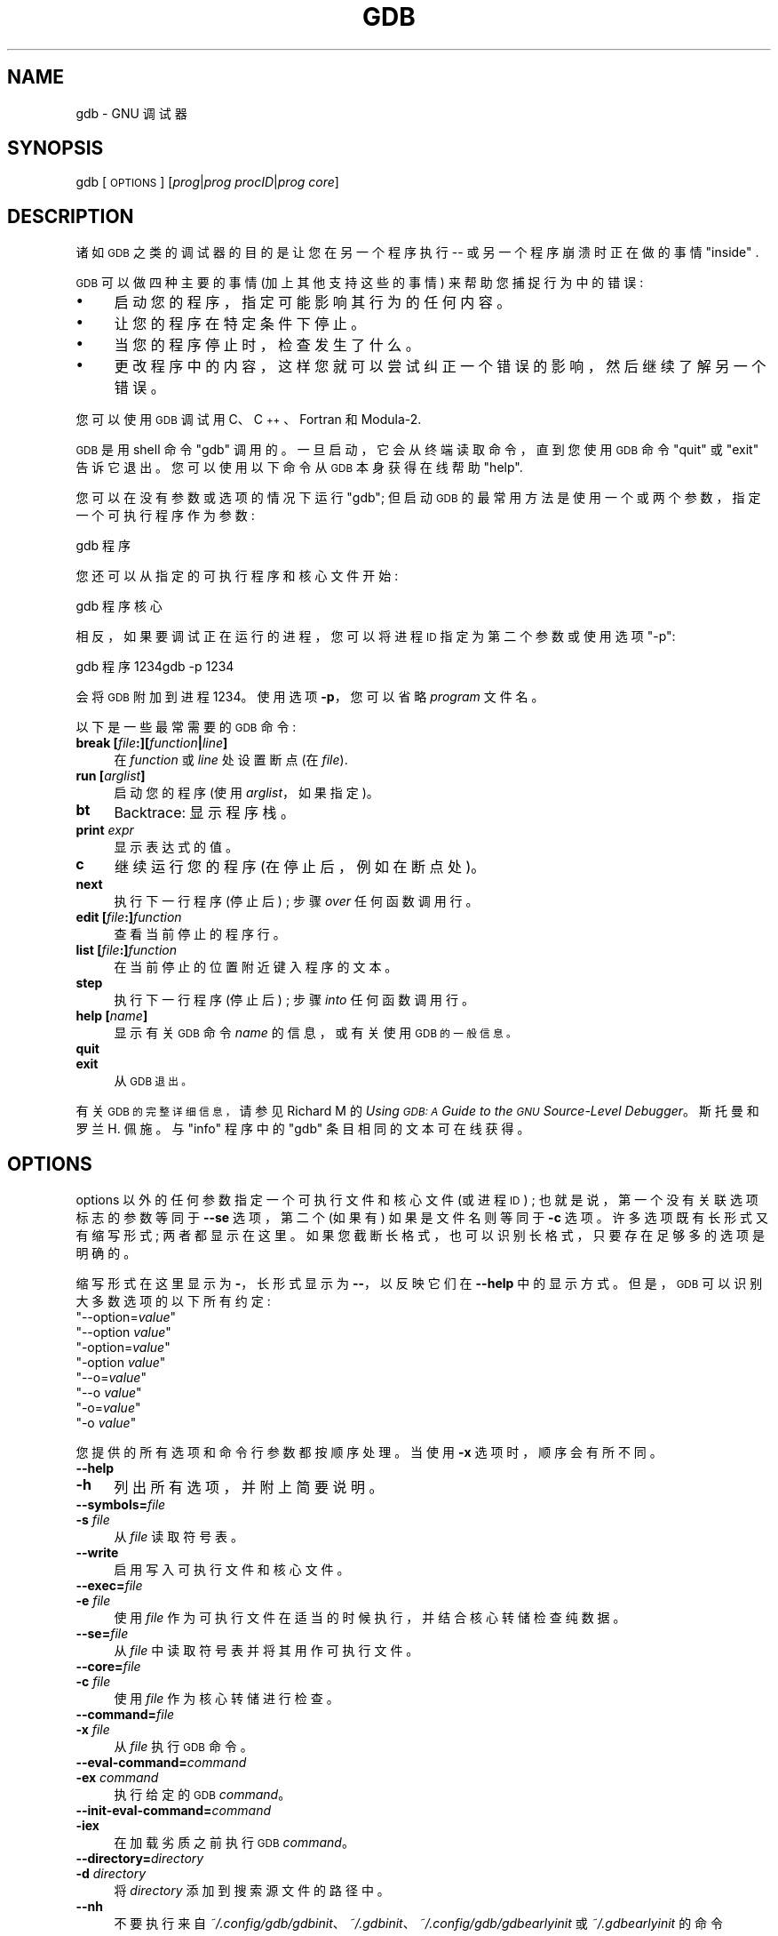 .\" -*- coding: UTF-8 -*-
.de  Sp \" Vertical space (when we can't use .PP)
.if t .sp .5v
.if n .sp
..
.\" Automatically generated by Pod::Man 4.14 (Pod::Simple 3.40)
.\"
.\" Standard preamble:
.\" ========================================================================
.de  Vb \" Begin verbatim text
.ft CW
.nf
.ne \\$1
..
.de  Ve \" End verbatim text
.ft R
.fi
..
.\" Set up some character translations and predefined strings.  \*(-- will
.\" give an unbreakable dash, \*(PI will give pi, \*(L" will give a left
.\" double quote, and \*(R" will give a right double quote.  \*(C+ will
.\" give a nicer C++.  Capital omega is used to do unbreakable dashes and
.\" therefore won't be available.  \*(C` and \*(C' expand to `' in nroff,
.\" nothing in troff, for use with C<>.
.tr \(*W-
.ds C+ C\v'-.1v'\h'-1p'\s-2+\h'-1p'+\s0\v'.1v'\h'-1p'
.ie  n \{\
.    ds -- \(*W-
.    ds PI pi
.    if (\n(.H=4u)&(1m=24u) .ds -- \(*W\h'-12u'\(*W\h'-12u'-\" diablo 10 pitch
.    if (\n(.H=4u)&(1m=20u) .ds -- \(*W\h'-12u'\(*W\h'-8u'-\"  diablo 12 pitch
.    ds L" ""
.    ds R" ""
.    ds C` ""
.    ds C' ""
'br\}
.el\{\
.    ds -- \|\(em\|
.    ds PI \(*p
.    ds L" ``
.    ds R" ''
.    ds C`
.    ds C'
'br\}
.ie  \n(.g .ds Aq \(aq
.el       .ds Aq '
.\"
.\" Escape single quotes in literal strings from groff's Unicode transform.
.de  IX
..
.\"
.\" If the F register is >0, we'll generate index entries on stderr for
.\" titles (.TH), headers (.SH), subsections (.SS), items (.Ip), and index
.\" entries marked with X<> in POD.  Of course, you'll have to process the
.\" output yourself in some meaningful fashion.
.\"
.\" Avoid warning from groff about undefined register 'F'.
.nr rF 0
.if  \n(.g .if rF .nr rF 1
.if  (\n(rF:(\n(.g==0)) \{\
.    if \nF \{\
.        de IX
.        tm Index:\\$1\t\\n%\t"\\$2"
..
.        if !\nF==2 \{\
.            nr % 0
.            nr F 2
.        \}
.    \}
.\}
.rr rF
.\" fudge factors for nroff and troff
.    
.if  n \{\
.    ds #H 0
.    ds #V .8m
.    ds #F .3m
.    ds #[ \f1
.    ds #] \fP
.\}
.\"
.\" Accent mark definitions (@(#)ms.acc 1.5 88/02/08 SMI; from UCB 4.2).
.\" Fear.  Run.  Save yourself.  No user-serviceable parts.
.if  t \{\
.    ds #H ((1u-(\\\\n(.fu%2u))*.13m)
.    ds #V .6m
.    ds #F 0
.    ds #[ \&
.    ds #] \&
.\}
.\" simple accents for nroff and troff
.    
.if  n \{\
.    ds ' \&
.    ds ` \&
.    ds ^ \&
.    ds , \&
.    ds ~ ~
.    ds /
.\}
.if  t \{\
.    ds ' \\k:\h'-(\\n(.wu*8/10-\*(#H)'\'\h"|\\n:u"
.    ds ` \\k:\h'-(\\n(.wu*8/10-\*(#H)'\`\h'|\\n:u'
.    ds ^ \\k:\h'-(\\n(.wu*10/11-\*(#H)'^\h'|\\n:u'
.    ds , \\k:\h'-(\\n(.wu*8/10)',\h'|\\n:u'
.    ds ~ \\k:\h'-(\\n(.wu-\*(#H-.1m)'~\h'|\\n:u'
.    ds / \\k:\h'-(\\n(.wu*8/10-\*(#H)'\z\(sl\h'|\\n:u'
.\}
.\" troff and (daisy-wheel) nroff accents
.    
.ds : \k:\h'-(\n(.wu*8/10-\*(#H+.1m+\*(#F)'\v'-\*(#V'\z.\h'.2m+\*(#F'.\h'|\n:u'\v'\*(#V'
.ds 8 \h'\*(#H'\(*b\h'-\*(#H'
.ds o \k:\h'-(\n(.wu+\w'\(de'u\-\*(#H)/2u'\v'-.3n'\*(#[\z\(de\v'.3n'\h'|\n:u'\*(#]
.ds d- \h'\*(#H'\(pd\h'-\w'~'u'\v'-.25m'\fI\(hy\fP\v'.25m'\h'-\*(#H'
.ds D- D\k:\h'-\w'D'u'\v'-.11m'\z\(hy\v'.11m'\h'|\n:u'
.ds th \*(#[\v'.3m'\s+1I\s-1\v'-.3m'\h'-(\w'I'u*2/3)'\s-1o\s+1\*(#]
.ds Th \*(#[\s+2I\s-2\h'-\w'I'u*3/5'\v'-.3m'o\v'.3m'\*(#]
.ds ae a\h'-(\w'a'u*4/10)'e
.ds Ae A\h'-(\w'A'u*4/10)'E
.\" corrections for vroff
.    
.if  v .ds ~ \\k:\h'-(\\n(.wu*9/10-\*(#H)'\s-2\u~\d\s+2\h'|\\n:u'
.if  v .ds ^ \\k:\h'-(\\n(.wu*10/11-\*(#H)'\v'-.4m'^\v'.4m'\h'|\\n:u'
.\" for low resolution devices (crt and lpr)
.    
.if  \n(.H>23 .if \n(.V>19 \
\{\
.    ds : e
.    ds 8 ss
.    ds o a
.    ds d- d\h'-1'\(ga
.    ds D- D\h'-1'\(hy
.    ds th \o'bp'
.    ds Th \o'LP'
.    ds ae ae
.    ds Ae AE
.\}
.rm #[ #] #H #V #F C
.\" ========================================================================
.\"
.IX Title "GDB 1"
.\"*******************************************************************
.\"
.\" This file was generated with po4a. Translate the source file.
.\"
.\"*******************************************************************
.TH GDB 1 2022\-05\-01 gdb\-12.1 "GNU Development Tools"
.if  n .ad l
.\" For nroff, turn off justification.  Always turn off hyphenation; it makes
.\" way too many mistakes in technical documents.
.nh
.SH NAME
gdb \- GNU 调试器
.SH SYNOPSIS
.IX Header SYNOPSIS
gdb [\s-1OPTIONS\s0] [\fIprog\fP|\fIprog\fP \fIprocID\fP|\fIprog\fP \fIcore\fP]
.SH DESCRIPTION
.IX Header DESCRIPTION
诸如 \s-1GDB\s0 之类的调试器的目的是让您在另一个程序执行 \*(-- 或另一个程序崩溃时正在做的事情 \*(L"inside\*(R" .
.PP
\&\s-1GDB\s0 可以做四种主要的事情 (加上其他支持这些的事情) 来帮助您捕捉行为中的错误:
.IP \(bu 4
启动您的程序，指定可能影响其行为的任何内容。
.IP \(bu 4
让您的程序在特定条件下停止。
.IP \(bu 4
当您的程序停止时，检查发生了什么。
.IP \(bu 4
更改程序中的内容，这样您就可以尝试纠正一个错误的影响，然后继续了解另一个错误。
.PP
您可以使用 \s-1GDB\s0 调试用 C、\*(C+、Fortran 和 Modula\-2.
.PP
\&\s-1GDB\s0 是用 shell 命令 \f(CW\*(C`gdb\*(C'\fP 调用的。 一旦启动，它会从终端读取命令，直到您使用
\s-1GDB\s0 命令 \f(CW\*(C`quit\*(C'\fP 或 \f(CW\*(C`exit\*(C'\fP 告诉它退出。 您可以使用以下命令从
\s-1GDB\s0 本身获得在线帮助 \f(CW\*(C`help\*(C'\fP.
.PP
您可以在没有参数或选项的情况下运行 \f(CW\*(C`gdb\*(C'\fP; 但启动 \s-1GDB\s0
的最常用方法是使用一个或两个参数，指定一个可执行程序作为参数:
.PP
.Vb 1
\&gdb 程序
.Ve
.PP
您还可以从指定的可执行程序和核心文件开始:
.PP
.Vb 1
\&gdb 程序核心
.Ve
.PP
相反，如果要调试正在运行的进程，您可以将进程 \s-1ID\s0 指定为第二个参数或使用选项 \&\f(CW\*(C`\-p\*(C'\fP:
.PP
.Vb 2
\&gdb 程序 1234\&gdb \-p 1234
.Ve
.PP
会将 \s-1GDB\s0 附加到进程 \f(CW1234\fP。 使用选项 \fB\-p\fP，您可以省略 \fIprogram\fP 文件名。
.PP
以下是一些最常需要的 \s-1GDB\s0 命令:
.IP "\fBbreak [\fP\fIfile\fP\fB:][\fP\fIfunction\fP\fB|\fP\fIline\fP\fB]\fP" 4
.IX Item "break [file:][function|line]"
在 \fIfunction\fP 或 \fIline\fP 处设置断点 (在 \fIfile\fP).
.IP "\fBrun [\fP\fIarglist\fP\fB]\fP" 4
.IX Item "run [arglist]"
启动您的程序 (使用 \fIarglist\fP，如果指定)。
.IP \fBbt\fP 4
.IX Item bt
Backtrace: 显示程序栈。
.IP "\fBprint\fP \fIexpr\fP" 4
.IX Item "print expr"
显示表达式的值。
.IP \fBc\fP 4
.IX Item c
继续运行您的程序 (在停止后，例如在断点处)。
.IP \fBnext\fP 4
.IX Item next
执行下一行程序 (停止后) ; 步骤 \fIover\fP 任何函数调用行。
.IP "\fBedit [\fP\fIfile\fP\fB:]\fP\fIfunction\fP" 4
.IX Item "edit [file:]function"
查看当前停止的程序行。
.IP "\fBlist [\fP\fIfile\fP\fB:]\fP\fIfunction\fP" 4
.IX Item "list [file:]function"
在当前停止的位置附近键入程序的文本。
.IP \fBstep\fP 4
.IX Item step
执行下一行程序 (停止后) ; 步骤 \fIinto\fP 任何函数调用行。
.IP "\fBhelp [\fP\fIname\fP\fB]\fP" 4
.IX Item "help [name]"
显示有关 \s-1GDB\s0 命令 \fIname\fP 的信息，或有关使用 \s-1GDB 的一般信息。\s0
.IP \fBquit\fP 4
.IX Item quit
.PD 0
.IP \fBexit\fP 4
.IX Item exit
.PD
从 \s-1GDB 退出。\s0
.PP
有关 \s-1GDB 的完整详细信息，\s0 请参见 Richard M 的 \fIUsing \s-1GDB: A\s0 Guide to the \s-1GNU\s0 Source\-Level Debugger\fP。斯托曼和罗兰 H. 佩施。与 \f(CW\*(C`info\*(C'\fP 程序中的
\f(CW\*(C`gdb\*(C'\fP 条目相同的文本可在线获得。
.SH OPTIONS
.IX Header OPTIONS
options 以外的任何参数指定一个可执行文件和核心文件 (或进程 \s-1ID\s0) ; 也就是说，第一个没有关联选项标志的参数等同于
\fB\-\-se\fP 选项，第二个 (如果有) 如果是文件名则等同于 \fB\-c\fP 选项。 许多选项既有长形式又有缩写形式; 两者都显示在这里。
如果您截断长格式，也可以识别长格式，只要存在足够多的选项是明确的。
.PP
缩写形式在这里显示为 \fB\-\fP，长形式显示为 \fB\-\-\fP，以反映它们在 \fB\-\-help\fP 中的显示方式。但是，\&\s-1GDB\s0
可以识别大多数选项的以下所有约定:
.ie  n .IP """\-\-option=\fIvalue\fP""" 4
.el .IP "\f(CW\-\-option=\f(CIvalue\f(CW\fR" 4
.IX Item \-\-option=value
.PD 0
.ie  n .IP """\-\-option \fIvalue\fP""" 4
.el .IP "\f(CW\-\-option \f(CIvalue\f(CW\fR" 4
.IX Item "\-\-option value"
.ie  n .IP """\-option=\fIvalue\fP""" 4
.el .IP "\f(CW\-option=\f(CIvalue\f(CW\fR" 4
.IX Item \-option=value
.ie  n .IP """\-option \fIvalue\fP""" 4
.el .IP "\f(CW\-option \f(CIvalue\f(CW\fR" 4
.IX Item "\-option value"
.ie  n .IP """\-\-o=\fIvalue\fP""" 4
.el .IP "\f(CW\-\-o=\f(CIvalue\f(CW\fR" 4
.IX Item \-\-o=value
.ie  n .IP """\-\-o \fIvalue\fP""" 4
.el .IP "\f(CW\-\-o \f(CIvalue\f(CW\fR" 4
.IX Item "\-\-o value"
.ie  n .IP """\-o=\fIvalue\fP""" 4
.el .IP "\f(CW\-o=\f(CIvalue\f(CW\fR" 4
.IX Item \-o=value
.ie  n .IP """\-o \fIvalue\fP""" 4
.el .IP "\f(CW\-o \f(CIvalue\f(CW\fR" 4
.IX Item "\-o value"
.PD
.PP
您提供的所有选项和命令行参数都按顺序处理。 当使用 \fB\-x\fP 选项时，顺序会有所不同。
.IP \fB\-\-help\fP 4
.IX Item \-\-help
.PD 0
.IP \fB\-h\fP 4
.IX Item \-h
.PD
列出所有选项，并附上简要说明。
.IP \fB\-\-symbols=\fP\fIfile\fP 4
.IX Item \-\-symbols=file
.PD 0
.IP "\fB\-s\fP \fIfile\fP" 4
.IX Item "\-s file"
.PD
从 \fIfile\fP 读取符号表。
.IP \fB\-\-write\fP 4
.IX Item \-\-write
启用写入可执行文件和核心文件。
.IP \fB\-\-exec=\fP\fIfile\fP 4
.IX Item \-\-exec=file
.PD 0
.IP "\fB\-e\fP \fIfile\fP" 4
.IX Item "\-e file"
.PD
使用 \fIfile\fP 作为可执行文件在适当的时候执行，并结合核心转储检查纯数据。
.IP \fB\-\-se=\fP\fIfile\fP 4
.IX Item \-\-se=file
从 \fIfile\fP 中读取符号表并将其用作可执行文件。
.IP \fB\-\-core=\fP\fIfile\fP 4
.IX Item \-\-core=file
.PD 0
.IP "\fB\-c\fP \fIfile\fP" 4
.IX Item "\-c file"
.PD
使用 \fIfile\fP 作为核心转储进行检查。
.IP \fB\-\-command=\fP\fIfile\fP 4
.IX Item \-\-command=file
.PD 0
.IP "\fB\-x\fP \fIfile\fP" 4
.IX Item "\-x file"
.PD
从 \fIfile\fP 执行 \s-1GDB\s0 命令。
.IP \fB\-\-eval\-command=\fP\fIcommand\fP 4
.IX Item \-\-eval\-command=command
.PD 0
.IP "\fB\-ex\fP \fIcommand\fP" 4
.IX Item "\-ex command"
.PD
执行给定的 \s-1GDB\s0 \fIcommand\fP。
.IP \fB\-\-init\-eval\-command=\fP\fIcommand\fP 4
.IX Item \-\-init\-eval\-command=command
.PD 0
.IP \fB\-iex\fP 4
.IX Item \-iex
.PD
在加载劣质之前执行 \s-1GDB\s0 \fIcommand\fP。
.IP \fB\-\-directory=\fP\fIdirectory\fP 4
.IX Item \-\-directory=directory
.PD 0
.IP "\fB\-d\fP \fIdirectory\fP" 4
.IX Item "\-d directory"
.PD
将 \fIdirectory\fP 添加到搜索源文件的路径中。
.IP \fB\-\-nh\fP 4
.IX Item \-\-nh
不要执行来自
\fI~/.config/gdb/gdbinit\fP、\&\fI~/.gdbinit\fP、\fI~/.config/gdb/gdbearlyinit\fP 或
\&\fI~/.gdbearlyinit\fP 的命令
.IP \fB\-\-nx\fP 4
.IX Item \-\-nx
.PD 0
.IP \fB\-n\fP 4
.IX Item \-n
.PD
不要从任何 \fI.gdbinit\fP 或 \&\fI.gdbearlyinit\fP 初始化文件执行命令。
.IP \fB\-\-quiet\fP 4
.IX Item \-\-quiet
.PD 0
.IP \fB\-\-silent\fP 4
.IX Item \-\-silent
.IP \fB\-q\fP 4
.IX Item \-q
.PD
\&\*(L"Quiet\*(R)。不要打印介绍和版权信息。 这些消息也在批处理模式下被抑制。
.IP \fB\-\-batch\fP 4
.IX Item \-\-batch
以批处理模式运行。 在处理完所有用 \fB\-x\fP (和 \fI.gdbinit\fP，如果未禁止) 指定的命令文件后，以状态 \f(CW0\fP 退出。
如果在执行命令文件中的 \s-1GDB\s0 命令时发生错误，则以非零状态退出。
.Sp
批处理模式对于将 \s-1GDB\s0 作为过滤器运行可能很有用，例如在另一台计算机上下载并运行程序; 为了使它更有用，消息
.Sp
.Vb 1
\& 程序正常退出。
.Ve
.Sp
(通常在 \s-1GDB\s0 控制下运行的程序终止时发出) 在批处理模式下运行时不发出。
.IP \fB\-\-batch\-silent\fP 4
.IX Item \-\-batch\-silent
以批处理模式运行，就像 \fB\-\-batch\fP，但完全无声。 所有 \s-1GDB\s0 输出都被抑制 (标准错误不受影响)。 这比
\&\fB\-\-silent\fP 安静得多，对于交互式会话来说毫无用处。
.Sp
例如，这在使用提供 \fBLoading section\fP 消息的目标时特别有用。
.Sp
请注意，通过 \s-1GDB、\s0 提供输出而不是直接写入 \f(CW\*(C`stdout\*(C'\fP 的目标也将被静音。
.IP "\fB\-\-args\fP \fIprog\fP \fB[\fP\fIarglist\fP\fB]\fP" 4
.IX Item "\-\-args prog [arglist]"
更改命令行的解释，以便将此选项后面的参数作为参数传递给下级。 例如，使用以下命令:
.Sp
.Vb 1
\& gdb ./a.out \-q
.Ve
.Sp
它会用 \fB\-q\fP 启动 \s-1GDB\s0，而不打印介绍性消息。 另一方面，使用:
.Sp
.Vb 1
\& gdb \-\-args ./a.out \-q
.Ve
.Sp
以介绍性消息启动 \s-1GDB\s0，并将选项传递给下级。
.IP \fB\-\-pid=\fP\fIpid\fP 4
.IX Item \-\-pid=pid
使用 \s-1PID\s0 \fIpid\fP 将 \s-1GDB\s0 附加到已经运行的程序。
.IP \fB\-\-tui\fP 4
.IX Item \-\-tui
打开终端用户界面。
.IP \fB\-\-readnow\fP 4
.IX Item \-\-readnow
在第一次访问时从给定的 symfile 中读取所有符号。
.IP \fB\-\-readnever\fP 4
.IX Item \-\-readnever
不要读取符号文件。
.IP \fB\-\-dbx\fP 4
.IX Item \-\-dbx
在 \s-1DBX\s0 兼容模式下运行。
.IP \fB\-\-return\-child\-result\fP 4
.IX Item \-\-return\-child\-result
\&\s-1GDB\s0 的退出代码将与子节点的退出代码相同。
.IP \fB\-\-configuration\fP 4
.IX Item \-\-configuration
打印有关 \s-1GDB\s0 配置的详细信息，然后退出。
.IP \fB\-\-version\fP 4
.IX Item \-\-version
打印版本信息然后退出。
.IP \fB\-\-cd=\fP\fIdirectory\fP 4
.IX Item \-\-cd=directory
使用 \fIdirectory\fP 作为它的工作目录而不是当前目录运行 \s-1GDB\s0。
.IP \fB\-\-data\-directory=\fP\fIdirectory\fP 4
.IX Item \-\-data\-directory=directory
.PD 0
.IP \fB\-D\fP 4
.IX Item \-D
.PD
使用 \fIdirectory\fP 作为它的数据目录运行 \s-1GDB\s0。 数据目录是 \s-1GDB\s0 搜索其辅助文件的地方。
.IP \fB\-\-fullname\fP 4
.IX Item \-\-fullname
.PD 0
.IP \fB\-f\fP 4
.IX Item \-f
.PD
Emacs 在将 \s-1GDB\s0 作为子进程运行时设置此选项。 它告诉 \&\s-1GDB\s0 在每次显示栈帧时 (包括每次程序停止时)
以标准的、可识别的方式输出完整的文件名和行号。 这种可识别的格式看起来像两个 \fB\e032\fP
字符，后跟文件名、行号和字符位置，用冒号分隔，然后是一个换行符。 Emacs\-to\-GDB 接口程序使用两个 \fB\e032\fP
字符作为信号来显示框架的源代码。
.IP "\fB\-b\fP \fIbaudrate\fP" 4
.IX Item "\-b baudrate"
设置 \s-1GDB\s0 用于远程调试的任何串行接口的线速度 (波特率或每秒位数)。
.IP "\fB\-l\fP \fItimeout\fP" 4
.IX Item "\-l timeout"
设置超时，以秒为单位，用于远程调试。
.IP \fB\-\-tty=\fP\fIdevice\fP 4
.IX Item \-\-tty=device
使用 \fIdevice\fP 运行程序的标准输入和输出。
.SH "SEE ALSO"
.IX Header "SEE ALSO"
\s-1GDB\s0 的完整文档作为 Texinfo 手册进行维护。 如果 \f(CW\*(C`info\*(C'\fP 和 \f(CW\*(C`gdb\*(C'\fP
程序和 \s-1GDB\s0 的 Texinfo 文档已正确安装在您的站点，则命令
.PP
.Vb 1
\& info gdb
.Ve
.PP
应该可以让您访问完整的手册。
.PP
\&\fIUsing \s-1GDB: A\s0 Guide to the \s-1GNU\s0 Source\-Level Debugger\fP,
Richard M.  斯托曼和罗兰 H. Pesch, July 1991.
.SH COPYRIGHT
.IX Header COPYRIGHT
Copyright (c) 1988\-2022 Free Software Foundation, Inc.
.PP
根据 \s-1GNU\s0 自由文档许可证版本 1.3 或自由软件基金会发布的任何更高版本的条款，授予复制、分发或者修改本文档的权限; 不变的部分是
\*(L"Free Software\*(R" 和 \*(L"Free Software Needs Free Documentation\*(R),
封面文本是 \*(L"A \s-1GNU\s0 Manual,\*(R" 以及下面 (a) 中的封底文本。
.PP
(a) The \s-1FSF\s0's Back\-Cover Text is: \*(L"You are free to copy and
modify this \s-1GNU\s0 Manual.  从 \s-1GNU\s0 Press 购买副本支持 \s-1FSF\s0 开发
\s-1GNU\s0 和促进软件自由。\*(R"
.PP
.SH [手册页中文版]
.PP
本翻译为免费文档；阅读
.UR https://www.gnu.org/licenses/gpl-3.0.html
GNU 通用公共许可证第 3 版
.UE
或稍后的版权条款。因使用该翻译而造成的任何问题和损失完全由您承担。
.PP
该中文翻译由 wtklbm
.B <wtklbm@gmail.com>
根据个人学习需要制作。
.PP
项目地址:
.UR \fBhttps://github.com/wtklbm/manpages-chinese\fR
.ME 。
